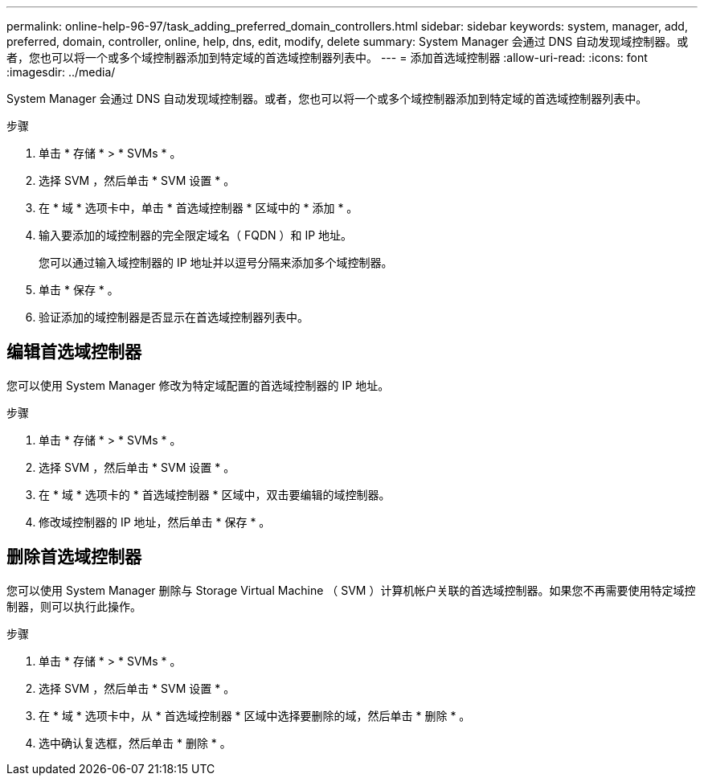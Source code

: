 ---
permalink: online-help-96-97/task_adding_preferred_domain_controllers.html 
sidebar: sidebar 
keywords: system, manager, add, preferred, domain, controller, online, help, dns, edit, modify, delete 
summary: System Manager 会通过 DNS 自动发现域控制器。或者，您也可以将一个或多个域控制器添加到特定域的首选域控制器列表中。 
---
= 添加首选域控制器
:allow-uri-read: 
:icons: font
:imagesdir: ../media/


[role="lead"]
System Manager 会通过 DNS 自动发现域控制器。或者，您也可以将一个或多个域控制器添加到特定域的首选域控制器列表中。

.步骤
. 单击 * 存储 * > * SVMs * 。
. 选择 SVM ，然后单击 * SVM 设置 * 。
. 在 * 域 * 选项卡中，单击 * 首选域控制器 * 区域中的 * 添加 * 。
. 输入要添加的域控制器的完全限定域名（ FQDN ）和 IP 地址。
+
您可以通过输入域控制器的 IP 地址并以逗号分隔来添加多个域控制器。

. 单击 * 保存 * 。
. 验证添加的域控制器是否显示在首选域控制器列表中。




== 编辑首选域控制器

您可以使用 System Manager 修改为特定域配置的首选域控制器的 IP 地址。

.步骤
. 单击 * 存储 * > * SVMs * 。
. 选择 SVM ，然后单击 * SVM 设置 * 。
. 在 * 域 * 选项卡的 * 首选域控制器 * 区域中，双击要编辑的域控制器。
. 修改域控制器的 IP 地址，然后单击 * 保存 * 。




== 删除首选域控制器

您可以使用 System Manager 删除与 Storage Virtual Machine （ SVM ）计算机帐户关联的首选域控制器。如果您不再需要使用特定域控制器，则可以执行此操作。

.步骤
. 单击 * 存储 * > * SVMs * 。
. 选择 SVM ，然后单击 * SVM 设置 * 。
. 在 * 域 * 选项卡中，从 * 首选域控制器 * 区域中选择要删除的域，然后单击 * 删除 * 。
. 选中确认复选框，然后单击 * 删除 * 。

